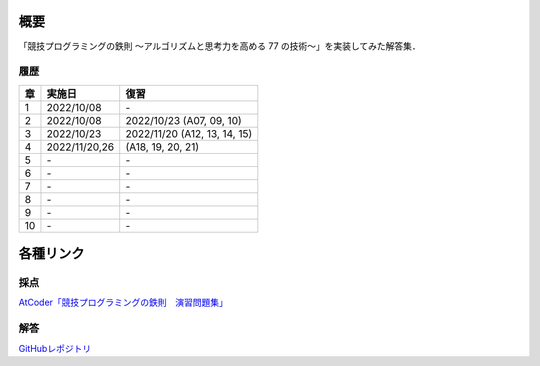 #####
概要
#####

「競技プログラミングの鉄則 ～アルゴリズムと思考力を高める 77 の技術〜」を実装してみた解答集．


****
履歴
****

====    ==============  ====
章      実施日            復習
====    ==============  ====
1       2022/10/08      \-
2       2022/10/08      2022/10/23 (A07, 09, 10)
3       2022/10/23      2022/11/20 (A12, 13, 14, 15)
4       2022/11/20,26   (A18, 19, 20, 21)
5       \-              \-
6       \-              \-
7       \-              \-
8       \-              \-
9       \-              \-
10      \-              \-
====    ==============  ====

##########
各種リンク
##########

****
採点
****
`AtCoder「競技プログラミングの鉄則　演習問題集」 <https://atcoder.jp/contests/tessoku-book/tasks>`_

****
解答
****
`GitHubレポジトリ <https://github.com/E869120/kyopro-tessoku>`_
